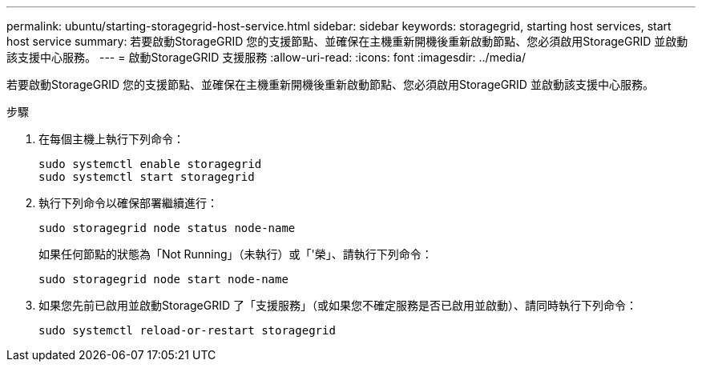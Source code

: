 ---
permalink: ubuntu/starting-storagegrid-host-service.html 
sidebar: sidebar 
keywords: storagegrid, starting host services, start host service 
summary: 若要啟動StorageGRID 您的支援節點、並確保在主機重新開機後重新啟動節點、您必須啟用StorageGRID 並啟動該支援中心服務。 
---
= 啟動StorageGRID 支援服務
:allow-uri-read: 
:icons: font
:imagesdir: ../media/


[role="lead"]
若要啟動StorageGRID 您的支援節點、並確保在主機重新開機後重新啟動節點、您必須啟用StorageGRID 並啟動該支援中心服務。

.步驟
. 在每個主機上執行下列命令：
+
[listing]
----
sudo systemctl enable storagegrid
sudo systemctl start storagegrid
----
. 執行下列命令以確保部署繼續進行：
+
[listing]
----
sudo storagegrid node status node-name
----
+
如果任何節點的狀態為「Not Running」（未執行）或「'榮」、請執行下列命令：

+
[listing]
----
sudo storagegrid node start node-name
----
. 如果您先前已啟用並啟動StorageGRID 了「支援服務」（或如果您不確定服務是否已啟用並啟動）、請同時執行下列命令：
+
[listing]
----
sudo systemctl reload-or-restart storagegrid
----

